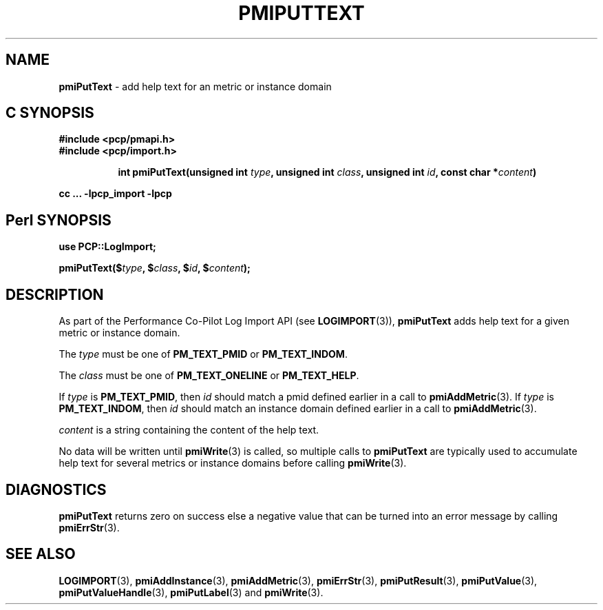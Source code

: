 '\"macro stdmacro
.\"
.\" Copyright (c) 2018 Red Hat.
.\" 
.\" This program is free software; you can redistribute it and/or modify it
.\" under the terms of the GNU General Public License as published by the
.\" Free Software Foundation; either version 2 of the License, or (at your
.\" option) any later version.
.\" 
.\" This program is distributed in the hope that it will be useful, but
.\" WITHOUT ANY WARRANTY; without even the implied warranty of MERCHANTABILITY
.\" or FITNESS FOR A PARTICULAR PURPOSE.  See the GNU General Public License
.\" for more details.
.\" 
.\"
.TH PMIPUTTEXT 3 "" "Performance Co-Pilot"
.SH NAME
\f3pmiPutText\f1 \- add help text for an metric or instance domain
.SH "C SYNOPSIS"
.ft 3
#include <pcp/pmapi.h>
.br
#include <pcp/import.h>
.sp
.ad l
.hy 0
.in +8n
.ti -8n
int pmiPutText(unsigned int \fItype\fP, unsigned int \fIclass\fP, unsigned int \fIid\fP, const char *\fIcontent\fP)
.sp
.in
.hy
.ad
cc ... \-lpcp_import \-lpcp
.ft 1
.SH "Perl SYNOPSIS"
.ft 3
use PCP::LogImport;
.sp
pmiPutText($\fItype\fP, $\fIclass\fP, $\fIid\fP, $\fIcontent\fP);
.ft 1
.SH DESCRIPTION
As part of the Performance Co-Pilot Log Import API (see
.BR LOGIMPORT (3)),
.B pmiPutText
adds help text for a given
metric or instance domain.
.PP
The
.I type
must be one of
.BR PM_TEXT_PMID
or
.BR PM_TEXT_INDOM .
.PP
The
.I class
must be one of
.BR PM_TEXT_ONELINE
or
.BR PM_TEXT_HELP .
.PP
If
.I type
is
.BR PM_TEXT_PMID ,
then
.I id
should match a pmid defined earlier in a call to
.BR pmiAddMetric (3).
If
.I type
is
.BR PM_TEXT_INDOM ,
then
.I id
should match an instance domain defined earlier in a call to
.BR pmiAddMetric (3).
.PP
.I content
is a string containing the content of the help text.
.PP
No data will be written until
.BR pmiWrite (3)
is called, so multiple calls to
.B pmiPutText
are typically used to accumulate help text for several
metrics or instance domains before calling
.BR pmiWrite (3).
.SH DIAGNOSTICS
.B pmiPutText
returns zero on success else a negative value that can be turned into an
error message by calling
.BR pmiErrStr (3).
.SH SEE ALSO
.BR LOGIMPORT (3),
.BR pmiAddInstance (3),
.BR pmiAddMetric (3),
.BR pmiErrStr (3),
.BR pmiPutResult (3),
.BR pmiPutValue (3),
.BR pmiPutValueHandle (3),
.BR pmiPutLabel (3)
and
.BR pmiWrite (3).
